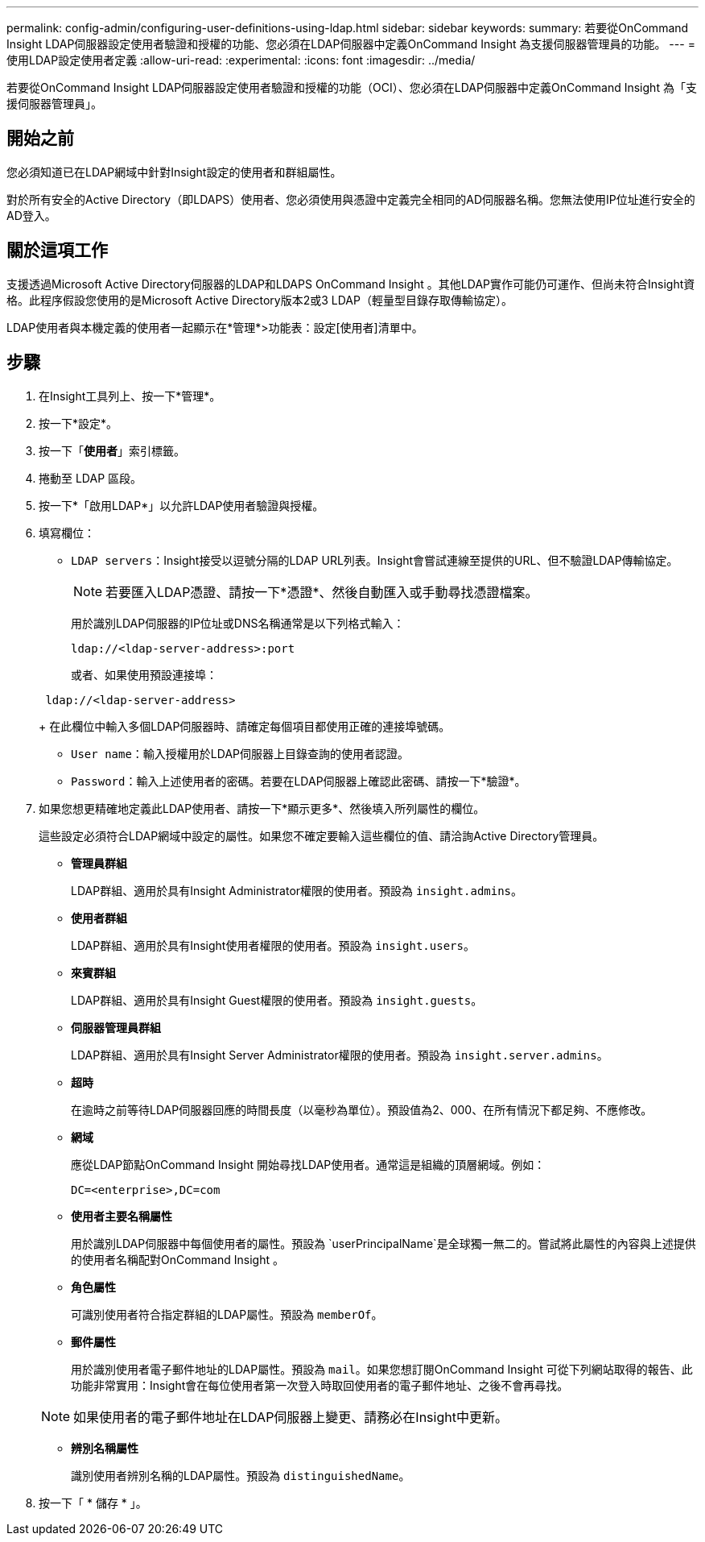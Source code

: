 ---
permalink: config-admin/configuring-user-definitions-using-ldap.html 
sidebar: sidebar 
keywords:  
summary: 若要從OnCommand Insight LDAP伺服器設定使用者驗證和授權的功能、您必須在LDAP伺服器中定義OnCommand Insight 為支援伺服器管理員的功能。 
---
= 使用LDAP設定使用者定義
:allow-uri-read: 
:experimental: 
:icons: font
:imagesdir: ../media/


[role="lead"]
若要從OnCommand Insight LDAP伺服器設定使用者驗證和授權的功能（OCI）、您必須在LDAP伺服器中定義OnCommand Insight 為「支援伺服器管理員」。



== 開始之前

您必須知道已在LDAP網域中針對Insight設定的使用者和群組屬性。

對於所有安全的Active Directory（即LDAPS）使用者、您必須使用與憑證中定義完全相同的AD伺服器名稱。您無法使用IP位址進行安全的AD登入。



== 關於這項工作

支援透過Microsoft Active Directory伺服器的LDAP和LDAPS OnCommand Insight 。其他LDAP實作可能仍可運作、但尚未符合Insight資格。此程序假設您使用的是Microsoft Active Directory版本2或3 LDAP（輕量型目錄存取傳輸協定）。

LDAP使用者與本機定義的使用者一起顯示在*管理*>功能表：設定[使用者]清單中。



== 步驟

. 在Insight工具列上、按一下*管理*。
. 按一下*設定*。
. 按一下「*使用者*」索引標籤。
. 捲動至 LDAP 區段。


. 按一下*「啟用LDAP*」以允許LDAP使用者驗證與授權。
. 填寫欄位：
+
** `LDAP servers`：Insight接受以逗號分隔的LDAP URL列表。Insight會嘗試連線至提供的URL、但不驗證LDAP傳輸協定。
+
[NOTE]
====
若要匯入LDAP憑證、請按一下*憑證*、然後自動匯入或手動尋找憑證檔案。

====
+
用於識別LDAP伺服器的IP位址或DNS名稱通常是以下列格式輸入：

+
[listing]
----
ldap://<ldap-server-address>:port
----
+
或者、如果使用預設連接埠：

+
[listing]
----
 ldap://<ldap-server-address>
----
+
在此欄位中輸入多個LDAP伺服器時、請確定每個項目都使用正確的連接埠號碼。

** `User name`：輸入授權用於LDAP伺服器上目錄查詢的使用者認證。
** `Password`：輸入上述使用者的密碼。若要在LDAP伺服器上確認此密碼、請按一下*驗證*。


. 如果您想更精確地定義此LDAP使用者、請按一下*顯示更多*、然後填入所列屬性的欄位。
+
這些設定必須符合LDAP網域中設定的屬性。如果您不確定要輸入這些欄位的值、請洽詢Active Directory管理員。

+
** *管理員群組*
+
LDAP群組、適用於具有Insight Administrator權限的使用者。預設為 `insight.admins`。

** *使用者群組*
+
LDAP群組、適用於具有Insight使用者權限的使用者。預設為 `insight.users`。

** *來賓群組*
+
LDAP群組、適用於具有Insight Guest權限的使用者。預設為 `insight.guests`。

** *伺服器管理員群組*
+
LDAP群組、適用於具有Insight Server Administrator權限的使用者。預設為 `insight.server.admins`。

** *超時*
+
在逾時之前等待LDAP伺服器回應的時間長度（以毫秒為單位）。預設值為2、000、在所有情況下都足夠、不應修改。

** *網域*
+
應從LDAP節點OnCommand Insight 開始尋找LDAP使用者。通常這是組織的頂層網域。例如：

+
[listing]
----
DC=<enterprise>,DC=com
----
** *使用者主要名稱屬性*
+
用於識別LDAP伺服器中每個使用者的屬性。預設為 `userPrincipalName`是全球獨一無二的。嘗試將此屬性的內容與上述提供的使用者名稱配對OnCommand Insight 。

** *角色屬性*
+
可識別使用者符合指定群組的LDAP屬性。預設為 `memberOf`。

** *郵件屬性*
+
用於識別使用者電子郵件地址的LDAP屬性。預設為 `mail`。如果您想訂閱OnCommand Insight 可從下列網站取得的報告、此功能非常實用：Insight會在每位使用者第一次登入時取回使用者的電子郵件地址、之後不會再尋找。

+
[NOTE]
====
如果使用者的電子郵件地址在LDAP伺服器上變更、請務必在Insight中更新。

====
** *辨別名稱屬性*
+
識別使用者辨別名稱的LDAP屬性。預設為 `distinguishedName`。



. 按一下「 * 儲存 * 」。

